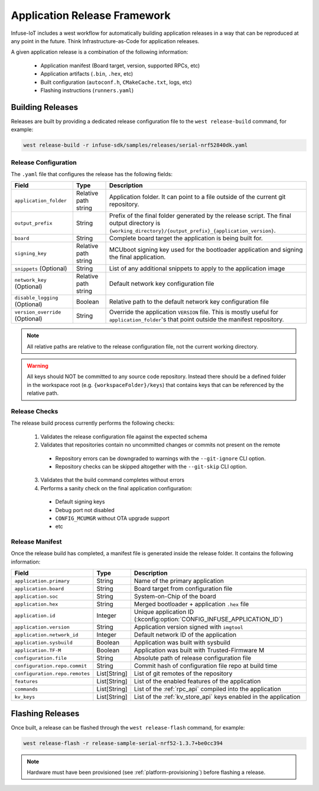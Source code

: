 .. _tooling_release_framework:

Application Release Framework
#############################

Infuse-IoT includes a west workflow for automatically building application
releases in a way that can be reproduced at any point in the future. Think
Infrastructure-as-Code for application releases.

A given application release is a combination of the following information:

  * Application manifest (Board target, version, supported RPCs, etc)
  * Application artifacts (``.bin``, ``.hex``, etc)
  * Built configuration (``autoconf.h``, ``CMakeCache.txt``, logs, etc)
  * Flashing instructions (``runners.yaml``)

Building Releases
*****************

Releases are built by providing a dedicated release configuration file to
the ``west release-build`` command, for example:

.. code-block:: bash

    west release-build -r infuse-sdk/samples/releases/serial-nrf52840dk.yaml

Release Configuration
=====================

The ``.yaml`` file that configures the release has the following fields:

.. list-table::
   :header-rows: 1

   * - Field
     - Type
     - Description
   * - ``application_folder``
     - Relative path string
     - Application folder. It can point to a file outside of the current git repository.
   * - ``output_prefix``
     - String
     - Prefix of the final folder generated by the release script. The final
       output directory is ``{working_directory}/{output_prefix}_{application_version}``.
   * - ``board``
     - String
     - Complete board target the application is being built for.
   * - ``signing_key``
     - Relative path string
     - MCUboot signing key used for the bootloader application and signing the final application.
   * - ``snippets`` (Optional)
     - String
     - List of any additional snippets to apply to the application image
   * - ``network_key`` (Optional)
     - Relative path string
     - Default network key configuration file
   * - ``disable_logging`` (Optional)
     - Boolean
     - Relative path to the default network key configuration file
   * - ``version_override`` (Optional)
     - String
     - Override the application ``VERSION`` file. This is mostly useful for ``application_folder``'s
       that point outside the manifest repository.

.. note::

    All relative paths are relative to the release configuration file, not the current
    working directory.

.. warning::

    All keys should NOT be committed to any source code repository. Instead there should be a defined
    folder in the workspace root (e.g. ``{workspaceFolder}/keys``) that contains keys that can be referenced
    by the relative path.

Release Checks
==============

The release build process currently performs the following checks:

  1. Validates the release configuration file against the expected schema
  2. Validates that repositories contain no uncommitted changes or commits not present on the remote

    * Repository errors can be downgraded to warnings with the ``--git-ignore`` CLI option.
    * Repository checks can be skipped altogether with the ``--git-skip`` CLI option.

  3. Validates that the build command completes without errors
  4. Performs a sanity check on the final application configuration:

    * Default signing keys
    * Debug port not disabled
    * ``CONFIG_MCUMGR`` without OTA upgrade support
    * etc

Release Manifest
================

Once the release build has completed, a manifest file is generated inside the release folder.
It contains the following information:

.. list-table::
   :header-rows: 1

   * - Field
     - Type
     - Description
   * - ``application.primary``
     - String
     - Name of the primary application
   * - ``application.board``
     - String
     - Board target from configuration file
   * - ``application.soc``
     - String
     - System-on-Chip of the board
   * - ``application.hex``
     - String
     - Merged bootloader + application ``.hex`` file
   * - ``application.id``
     - Integer
     - Unique application ID (:kconfig:option:`CONFIG_INFUSE_APPLICATION_ID`)
   * - ``application.version``
     - String
     - Application version signed with ``imgtool``
   * - ``application.network_id``
     - Integer
     - Default network ID of the application
   * - ``application.sysbuild``
     - Boolean
     - Application was built with sysbuild
   * - ``application.TF-M``
     - Boolean
     - Application was built with Trusted-Firmware M
   * - ``configuration.file``
     - String
     - Absolute path of release configuration file
   * - ``configuration.repo.commit``
     - String
     - Commit hash of configuration file repo at build time
   * - ``configuration.repo.remotes``
     - List[String]
     - List of git remotes of the repository
   * - ``features``
     - List[String]
     - List of the enabled features of the application
   * - ``commands``
     - List[String]
     - List of the :ref:`rpc_api` compiled into the application
   * - ``kv_keys``
     - List[String]
     - List of the :ref:`kv_store_api` keys enabled in the application

Flashing Releases
*****************

Once built, a release can be flashed through the ``west release-flash`` command,
for example:

.. code-block:: bash

    west release-flash -r release-sample-serial-nrf52-1.3.7+be0cc394

.. note::

    Hardware must have been provisioned (see :ref:`platform-provisioning`) before
    flashing a release.
